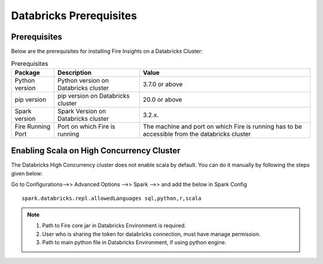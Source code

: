 Databricks Prerequisites
=======================

Prerequisites
-------------


Below are the prerequisites for installing Fire Insights on a Databricks Cluster:

.. list-table:: Prerequisites
   :widths: 10 20 40
   :header-rows: 1

   * - Package
     - Description
     - Value
   * - Python version
     - Python version on Databricks cluster
     - 3.7.0 or above
   * - pip version
     - pip version on Databricks cluster
     - 20.0 or above
   * - Spark version
     - Spark Version on Databricks cluster
     - 3.2.x.
   * - Fire Running Port
     - Port on which Fire is running
     - The machine and port on which Fire is running has to be accessible from the databricks cluster


Enabling Scala on High Concurrency Cluster
-------------------------------------------

The Databricks High Concurrency cluster does not enable scala by default. You can do it manually by following the steps given below:

Go to Configurations-->> Advanced Options -->> Spark -->> and add the below in Spark Config

::

    spark.databricks.repl.allowedLanguages sql,python,r,scala

.. note::  

   1. Path to Fire core jar in Databricks Environment is required.
   2. User who is sharing the token for databricks connection, must have manage permission.
   3. Path to main python file in Databricks Environment, if using python engine.

